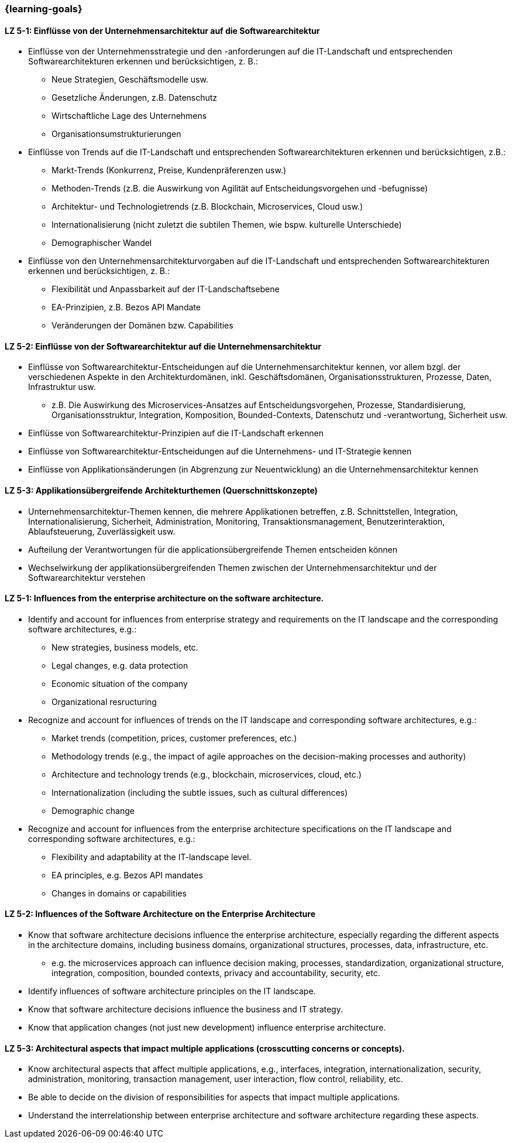 === {learning-goals}

// tag::DE[]

[[LZ-5-1]]
==== LZ 5-1: Einflüsse von der Unternehmensarchitektur auf die Softwarearchitektur
* Einflüsse von der Unternehmensstrategie und den -anforderungen auf die IT-Landschaft und entsprechenden Softwarearchitekturen erkennen und berücksichtigen, z. B.:
** Neue Strategien, Geschäftsmodelle usw.
** Gesetzliche Änderungen, z.B. Datenschutz
** Wirtschaftliche Lage des Unternehmens
** Organisationsumstrukturierungen
* Einflüsse von Trends auf die IT-Landschaft und entsprechenden Softwarearchitekturen erkennen und berücksichtigen, z.B.:
** Markt-Trends (Konkurrenz, Preise, Kundenpräferenzen usw.)
** Methoden-Trends (z.B. die Auswirkung von Agilität auf Entscheidungsvorgehen und -befugnisse)
** Architektur- und Technologietrends (z.B. Blockchain, Microservices, Cloud usw.)
** Internationalisierung (nicht zuletzt die subtilen Themen, wie bspw. kulturelle Unterschiede)
** Demographischer Wandel
* Einflüsse von den Unternehmensarchitekturvorgaben auf die IT-Landschaft und entsprechenden Softwarearchitekturen erkennen und berücksichtigen, z. B.:
** Flexibilität und Anpassbarkeit auf der IT-Landschaftsebene
** EA-Prinzipien, z.B. Bezos API Mandate
** Veränderungen der Domänen bzw. Capabilities


[[LZ-5-2]]
==== LZ 5-2: Einflüsse von der Softwarearchitektur auf die Unternehmensarchitektur
* Einflüsse von Softwarearchitektur-Entscheidungen auf die Unternehmensarchitektur kennen, vor allem bzgl. der verschiedenen Aspekte in den Architekturdomänen, inkl. Geschäftsdomänen, Organisationsstrukturen, Prozesse, Daten, Infrastruktur usw.
** z.B. Die Auswirkung des Microservices-Ansatzes auf Entscheidungsvorgehen, Prozesse, Standardisierung, Organisationsstruktur, Integration, Komposition, Bounded-Contexts, Datenschutz und -verantwortung, Sicherheit usw.
* Einflüsse von Softwarearchitektur-Prinzipien auf die IT-Landschaft erkennen
* Einflüsse von Softwarearchitektur-Entscheidungen auf die Unternehmens- und IT-Strategie kennen
* Einflüsse von Applikationsänderungen (in Abgrenzung zur Neuentwicklung) an die Unternehmensarchitektur kennen

[[LZ-5-3]]
==== LZ 5-3: Applikationsübergreifende Architekturthemen (Querschnittskonzepte)
* Unternehmensarchitektur-Themen kennen, die mehrere Applikationen betreffen, z.B. Schnittstellen, Integration, Internationalisierung, Sicherheit, Administration, Monitoring, Transaktionsmanagement, Benutzerinteraktion, Ablaufsteuerung, Zuverlässigkeit usw.
* Aufteilung der Verantwortungen für die applicationsübergreifende Themen entscheiden können
* Wechselwirkung der applikationsübergreifenden Themen zwischen der Unternehmensarchitektur und der Softwarearchitektur verstehen

// end::DE[]

// tag::EN[]
[[LG-5-1]]
==== LZ 5-1: Influences from the enterprise architecture on the software architecture.
* Identify and account for influences from enterprise strategy and requirements on the IT landscape and the corresponding software architectures, e.g.:
** New strategies, business models, etc.
** Legal changes, e.g. data protection
** Economic situation of the company
** Organizational resructuring
* Recognize and account for influences of trends on the IT landscape and corresponding software architectures, e.g.:
** Market trends (competition, prices, customer preferences, etc.)
** Methodology trends (e.g., the impact of agile approaches on the decision-making processes and authority)
** Architecture and technology trends (e.g., blockchain, microservices, cloud, etc.)
** Internationalization (including the subtle issues, such as cultural differences)
** Demographic change
* Recognize and account for influences from the enterprise architecture specifications on the IT landscape and corresponding software architectures, e.g.:
** Flexibility and adaptability at the IT-landscape level.
** EA principles, e.g. Bezos API mandates
** Changes in domains or capabilities

[[LG-5-2]]
==== LZ 5-2: Influences of the Software Architecture on the Enterprise Architecture
* Know that software architecture decisions influence the enterprise architecture, especially regarding the different aspects in the architecture domains, including business domains, organizational structures, processes, data, infrastructure, etc.
** e.g. the microservices approach can influence decision making, processes, standardization, organizational structure, integration, composition, bounded contexts, privacy and accountability, security, etc.
* Identify influences of software architecture principles on the IT landscape.
* Know that software architecture decisions influence the business and IT strategy.
* Know that application changes (not just new development) influence enterprise architecture.

[[LG-5-3]]
==== LZ 5-3: Architectural aspects that impact multiple applications (crosscutting concerns or concepts).
* Know architectural aspects that affect multiple applications, e.g., interfaces, integration, internationalization, security, administration, monitoring, transaction management, user interaction, flow control, reliability, etc.
* Be able to decide on the division of responsibilities for aspects that impact multiple applications.
* Understand the interrelationship between enterprise architecture and software architecture regarding these aspects.

// end::EN[]


